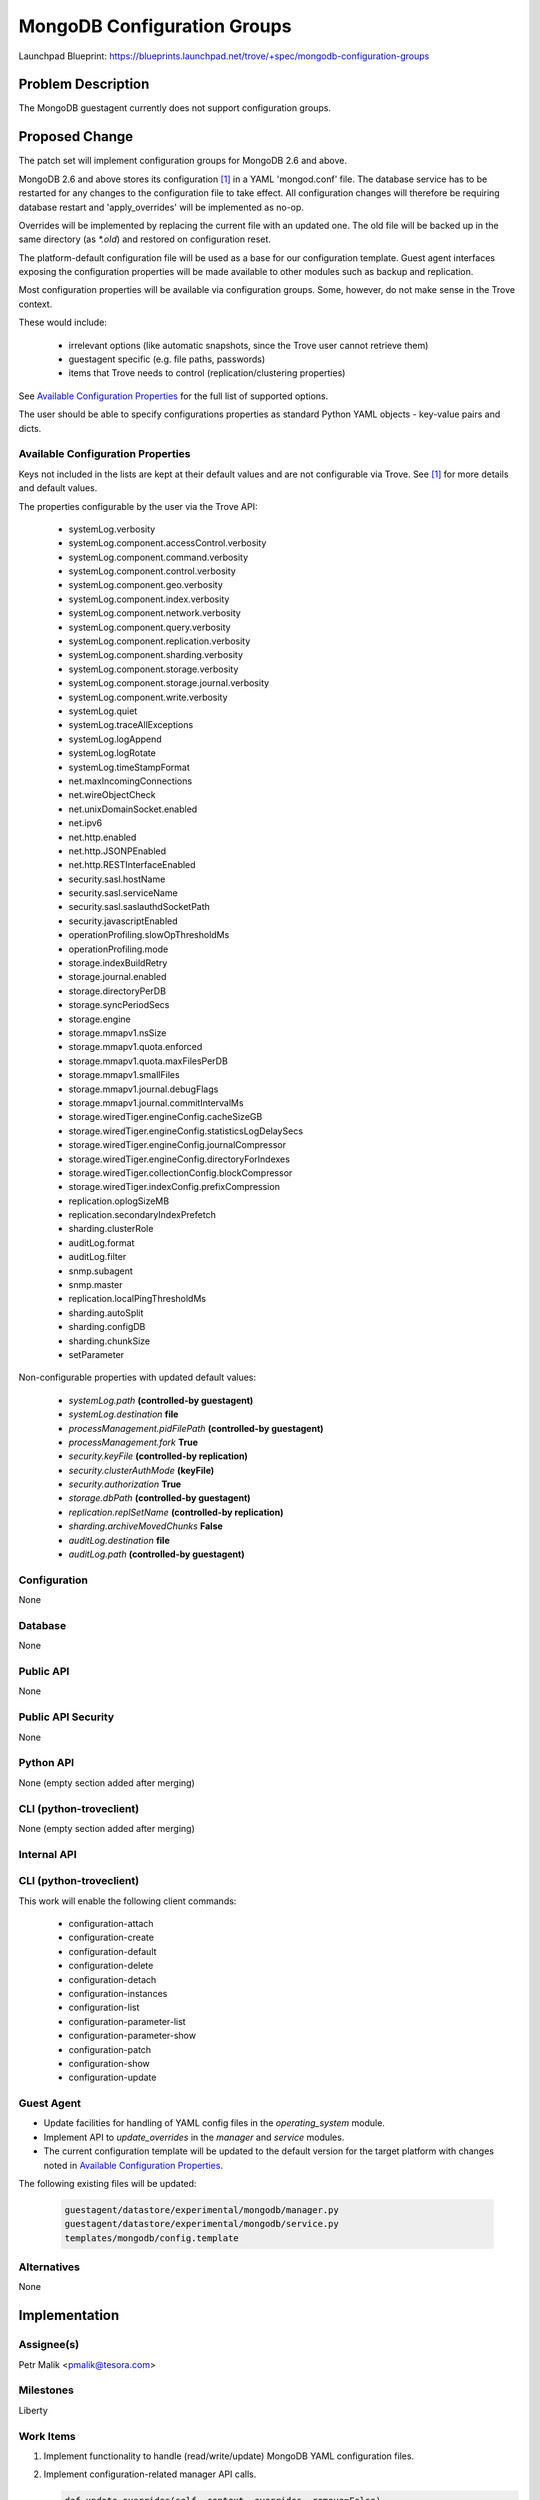 ..
 This work is licensed under a Creative Commons Attribution 3.0 Unported
 License.

 http://creativecommons.org/licenses/by/3.0/legalcode

 Sections of this template were taken directly from the Nova spec
 template at:
 https://github.com/openstack/nova-specs/blob/master/specs/template.rst

============================
MongoDB Configuration Groups
============================

Launchpad Blueprint:
https://blueprints.launchpad.net/trove/+spec/mongodb-configuration-groups

Problem Description
===================

The MongoDB guestagent currently does not support configuration groups.

Proposed Change
===============

The patch set will implement configuration groups for MongoDB 2.6 and above.

MongoDB 2.6 and above stores its configuration [1]_ in a YAML 'mongod.conf'
file.
The database service has to be restarted for any changes to the
configuration file to take effect. All configuration changes will therefore be
requiring database restart and 'apply_overrides' will be implemented as no-op.

Overrides will be implemented by replacing the current file with an
updated one.
The old file will be backed up in the same directory (as *\*.old*) and
restored on configuration reset.

The platform-default configuration file will be used as a base for our
configuration template.
Guest agent interfaces exposing the configuration properties will be made
available to other modules such as backup and replication.


Most configuration properties will be available via configuration groups.
Some, however, do not make sense in the Trove context.

These would include:

   - irrelevant options (like automatic snapshots, since the Trove user cannot
     retrieve them)
   - guestagent specific (e.g. file paths, passwords)
   - items that Trove needs to control (replication/clustering properties)

See `Available Configuration Properties`_ for the full list of supported
options.

The user should be able to specify configurations properties as standard Python
YAML objects - key-value pairs and dicts.

Available Configuration Properties
----------------------------------

Keys not included in the lists are kept at their default values and are not
configurable via Trove. See [1]_ for more details and default values.

The properties configurable by the user via the Trove API:

   - systemLog.verbosity
   - systemLog.component.accessControl.verbosity
   - systemLog.component.command.verbosity
   - systemLog.component.control.verbosity
   - systemLog.component.geo.verbosity
   - systemLog.component.index.verbosity
   - systemLog.component.network.verbosity
   - systemLog.component.query.verbosity
   - systemLog.component.replication.verbosity
   - systemLog.component.sharding.verbosity
   - systemLog.component.storage.verbosity
   - systemLog.component.storage.journal.verbosity
   - systemLog.component.write.verbosity
   - systemLog.quiet
   - systemLog.traceAllExceptions
   - systemLog.logAppend
   - systemLog.logRotate
   - systemLog.timeStampFormat
   - net.maxIncomingConnections
   - net.wireObjectCheck
   - net.unixDomainSocket.enabled
   - net.ipv6
   - net.http.enabled
   - net.http.JSONPEnabled
   - net.http.RESTInterfaceEnabled
   - security.sasl.hostName
   - security.sasl.serviceName
   - security.sasl.saslauthdSocketPath
   - security.javascriptEnabled
   - operationProfiling.slowOpThresholdMs
   - operationProfiling.mode
   - storage.indexBuildRetry
   - storage.journal.enabled
   - storage.directoryPerDB
   - storage.syncPeriodSecs
   - storage.engine
   - storage.mmapv1.nsSize
   - storage.mmapv1.quota.enforced
   - storage.mmapv1.quota.maxFilesPerDB
   - storage.mmapv1.smallFiles
   - storage.mmapv1.journal.debugFlags
   - storage.mmapv1.journal.commitIntervalMs
   - storage.wiredTiger.engineConfig.cacheSizeGB
   - storage.wiredTiger.engineConfig.statisticsLogDelaySecs
   - storage.wiredTiger.engineConfig.journalCompressor
   - storage.wiredTiger.engineConfig.directoryForIndexes
   - storage.wiredTiger.collectionConfig.blockCompressor
   - storage.wiredTiger.indexConfig.prefixCompression
   - replication.oplogSizeMB
   - replication.secondaryIndexPrefetch
   - sharding.clusterRole
   - auditLog.format
   - auditLog.filter
   - snmp.subagent
   - snmp.master
   - replication.localPingThresholdMs
   - sharding.autoSplit
   - sharding.configDB
   - sharding.chunkSize
   - setParameter

Non-configurable properties with updated default values:

   - *systemLog.path* **(controlled-by guestagent)**
   - *systemLog.destination* **file**
   - *processManagement.pidFilePath* **(controlled-by guestagent)**
   - *processManagement.fork* **True**
   - *security.keyFile* **(controlled-by replication)**
   - *security.clusterAuthMode* **(keyFile)**
   - *security.authorization* **True**
   - *storage.dbPath* **(controlled-by guestagent)**
   - *replication.replSetName* **(controlled-by replication)**
   - *sharding.archiveMovedChunks* **False**
   - *auditLog.destination* **file**
   - *auditLog.path* **(controlled-by guestagent)**

Configuration
-------------

None

Database
--------

None

Public API
----------

None

Public API Security
-------------------

None

Python API
----------

None (empty section added after merging)

CLI (python-troveclient)
------------------------

None (empty section added after merging)

Internal API
------------

CLI (python-troveclient)
------------------------

This work will enable the following client commands:

  * configuration-attach
  * configuration-create
  * configuration-default
  * configuration-delete
  * configuration-detach
  * configuration-instances
  * configuration-list
  * configuration-parameter-list
  * configuration-parameter-show
  * configuration-patch
  * configuration-show
  * configuration-update

Guest Agent
-----------

* Update facilities for handling of YAML config files
  in the *operating_system* module.
* Implement API to *update_overrides* in
  the *manager* and *service* modules.
* The current configuration template will be updated to the default version
  for the target platform with changes noted in
  `Available Configuration Properties`_.

The following existing files will be updated:

    .. code-block:: bash

       guestagent/datastore/experimental/mongodb/manager.py
       guestagent/datastore/experimental/mongodb/service.py
       templates/mongodb/config.template

Alternatives
------------

None

Implementation
==============

Assignee(s)
-----------

Petr Malik <pmalik@tesora.com>

Milestones
----------

Liberty

Work Items
----------

1. Implement functionality to handle (read/write/update) MongoDB YAML
   configuration files.
2. Implement configuration-related manager API calls.

   .. code-block:: python

      def update_overrides(self, context, overrides, remove=False)
      def apply_overrides(self, context, overrides) [no-op]


Upgrade Implications
====================

None

Dependencies
============

None

Testing
=======

Unit tests will be added to validate implemented functions and non-trivial
codepaths. Relevant integration tests will be added.

Documentation Impact
====================

The datastore documentation should be updated to reflect the enabled features.

References
==========

.. [1] Documentation on MongoDB configuration: http://docs.mongodb.org/manual/reference/configuration-options/
